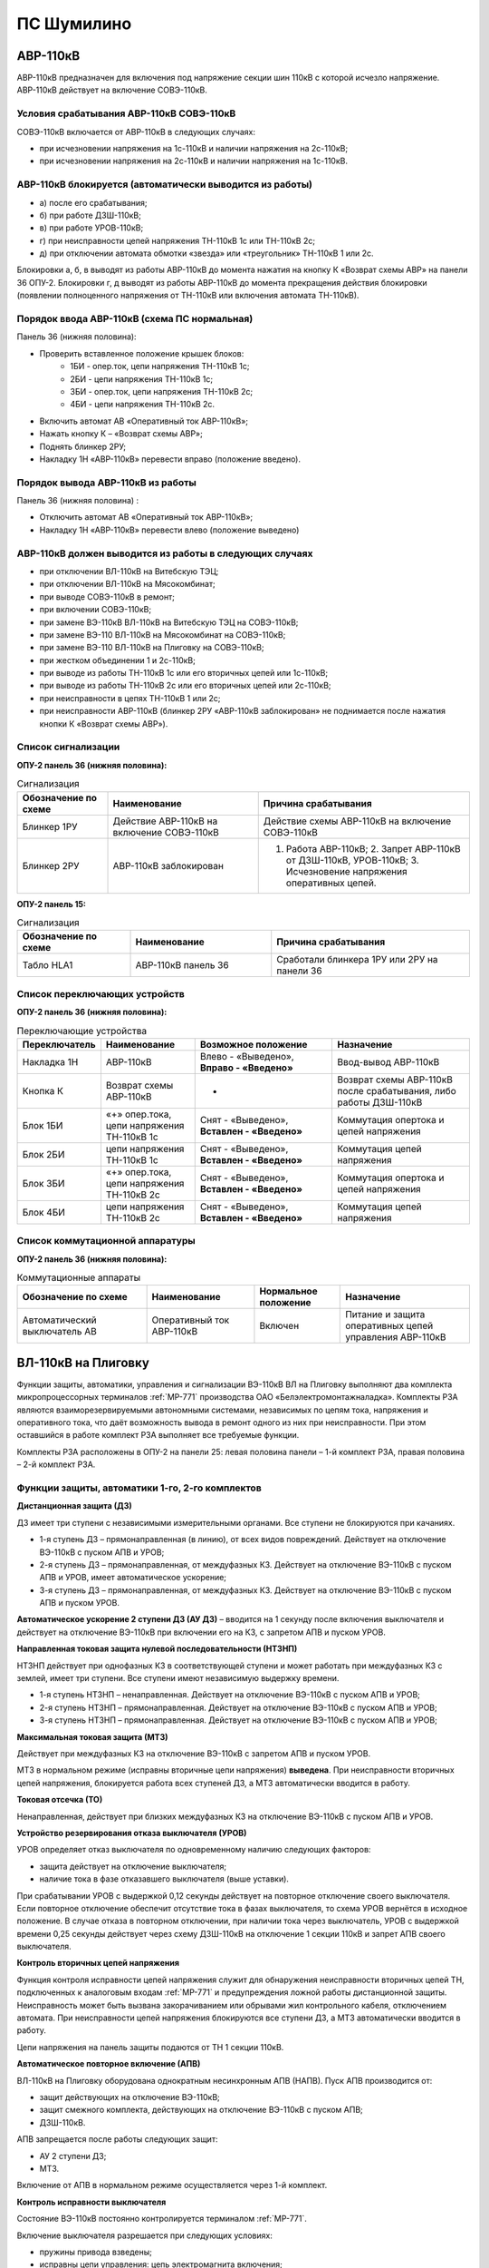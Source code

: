 ПС Шумилино
=============

АВР-110кВ
-----------------------------

АВР-110кВ предназначен для включения под напряжение секции шин 110кВ с которой исчезло напряжение. АВР-110кВ действует на включение СОВЭ-110кВ.


Условия срабатывания АВР-110кВ СОВЭ-110кВ
..........................................

СОВЭ-110кВ включается от АВР-110кВ в следующих случаях:

- при исчезновении напряжения на 1с-110кВ и наличии напряжения на 2с-110кВ;

- при исчезновении напряжения на 2с-110кВ и наличии напряжения на 1с-110кВ.


АВР-110кВ блокируется (автоматически выводится из работы)
..................................................................

- а) после его срабатывания;
- б) при работе ДЗШ-110кВ;
- в) при работе УРОВ-110кВ;
- г) при неисправности цепей напряжения ТН-110кВ 1с или ТН-110кВ 2с;
- д) при отключении автомата обмотки «звезда» или «треугольник» ТН-110кВ 1 или 2с.
Блокировки а, б, в выводят из работы АВР-110кВ до момента нажатия на кнопку К «Возврат схемы АВР» на панели 36 ОПУ-2.
Блокировки г, д выводят из работы АВР-110кВ до момента прекращения действия блокировки (появлении полноценного напряжения от ТН-110кВ или включения автомата ТН-110кВ).


Порядок ввода АВР-110кВ (схема ПС нормальная)
..................................................................

Панель 36 (нижняя половина):

- Проверить вставленное положение крышек блоков:
	- 1БИ - опер.ток, цепи напряжения ТН-110кВ 1с;
	- 2БИ - цепи напряжения ТН-110кВ 1с;
	- 3БИ - опер.ток, цепи напряжения ТН-110кВ 2с;
	- 4БИ - цепи напряжения ТН-110кВ 2с.
- Включить автомат АВ «Оперативный ток АВР-110кВ»;
- Нажать кнопку К – «Возврат схемы АВР»;
- Поднять блинкер 2РУ;
- Накладку 1Н «АВР-110кВ» перевести вправо (положение введено).


Порядок вывода АВР-110кВ из работы
..................................................................

Панель 36 (нижняя половина) :

- Отключить автомат АВ «Оперативный ток АВР-110кВ»;

- Накладку 1Н «АВР-110кВ» перевести влево (положение выведено)


АВР-110кВ должен выводится из работы в следующих случаях
...........................................................

- при отключении ВЛ-110кВ на Витебскую ТЭЦ;
- при отключении ВЛ-110кВ на Мясокомбинат;
- при выводе СОВЭ-110кВ в ремонт;
- при включении СОВЭ-110кВ;
- при замене ВЭ-110кВ ВЛ-110кВ на Витебскую ТЭЦ на СОВЭ-110кВ;
- при замене ВЭ-110 ВЛ-110кВ на Мясокомбинат на СОВЭ-110кВ;
- при замене ВЭ-110 ВЛ-110кВ на Плиговку на СОВЭ-110кВ;
- при жестком объединении 1 и 2с-110кВ;
- при выводе из работы ТН-110кВ 1с или его вторичных цепей или 1с-110кВ;
- при выводе из работы ТН-110кВ 2с или его вторичных цепей или 2с-110кВ;
- при неисправности в цепях ТН-110кВ 1 или 2с;
- при неисправности АВР-110кВ (блинкер 2РУ «АВР-110кВ заблокирован» не поднимается после нажатия кнопки К «Возврат схемы АВР»).


Список сигнализации
.....................

**ОПУ-2 панель 36 (нижняя половина):**

.. list-table:: Сигнализация
   :class: longtable
   :widths: 15 25 35
   :header-rows: 1

   * - Обозначение по схеме
     - Наименование
     - Причина срабатывания
   * - Блинкер 1РУ
     - Действие АВР-110кВ на включение СОВЭ-110кВ
     - Действие схемы АВР-110кВ на включение СОВЭ-110кВ
   * - Блинкер 2РУ
     - АВР-110кВ заблокирован
     - 1. Работа АВР-110кВ;     2. Запрет АВР-110кВ от ДЗШ-110кВ, УРОВ-110кВ;      3. Исчезновение напряжения оперативных цепей.
  
**ОПУ-2 панель 15:**

.. list-table:: Сигнализация
   :class: longtable
   :widths: 20 25 35
   :header-rows: 1

   * - Обозначение по схеме
     - Наименование
     - Причина срабатывания
   * - Табло HLA1
     - АВР-110кВ панель 36
     - Сработали блинкера 1РУ или 2РУ на панели 36


Список переключающих устройств
.................................


**ОПУ-2 панель 36 (нижняя половина):**

.. list-table:: Переключающие устройства
   :class: longtable
   :widths: 15 20 30 30
   :header-rows: 1

   * - Переключатель
     - Наименование
     - Возможное положение
     - Назначение
   * - Накладка 1Н
     - АВР-110кВ
     - Влево - «Выведено», **Вправо - «Введено»**
     - Ввод-вывод АВР-110кВ
   * - Кнопка К
     - Возврат схемы АВР-110кВ
     - -
     - Возврат схемы АВР-110кВ после срабатывания, либо работы ДЗШ-110кВ
   * - Блок 1БИ
     - «+» опер.тока, цепи напряжения ТН-110кВ 1с
     - Снят - «Выведено», **Вставлен - «Введено»**
     - Коммутация опертока и цепей напряжения
   * - Блок 2БИ
     - цепи напряжения ТН-110кВ 1с
     - Снят - «Выведено», **Вставлен - «Введено»**
     - Коммутация цепей напряжения
   * - Блок 3БИ
     - «+» опер.тока, цепи напряжения ТН-110кВ 2с
     - Снят - «Выведено», **Вставлен - «Введено»**
     - Коммутация опертока и цепей напряжения
   * - Блок 4БИ
     - цепи напряжения ТН-110кВ 2с
     - Снят - «Выведено», **Вставлен - «Введено»**
     - Коммутация цепей напряжения


Список коммутационной аппаратуры
...................................

**ОПУ-2 панель 36 (нижняя половина):**

.. list-table:: Коммутационные аппараты
   :class: longtable
   :widths: 30 25 20 30
   :header-rows: 1

   * - Обозначение по схеме
     - Наименование
     - Нормальное положение
     - Назначение
   * - Автоматический выключатель АВ
     - Оперативный ток АВР-110кВ
     - Включен
     - Питание и защита оперативных цепей управления АВР-110кВ 






ВЛ-110кВ на Плиговку
-----------------------

Функции защиты, автоматики, управления и сигнализации ВЭ-110кВ ВЛ на Плиговку выполняют два комплекта микропроцессорных терминалов :ref:`МР-771` производства OAO «Белэлектромонтажналадка». Комплекты РЗА являются взаиморезервируемыми автономными системами, независимых по цепям тока, напряжения и оперативного тока, что даёт возможность вывода в ремонт одного из них при неисправности. При этом оставшийся в работе комплект РЗА выполняет все требуемые функции. 

Комплекты РЗА расположены в ОПУ-2 на панели 25: левая половина панели – 1-й комплект РЗА, правая половина – 2-й комплект РЗА.


Функции защиты, автоматики 1-го, 2-го комплектов 
......................................................

**Дистанционная защита (ДЗ)**

ДЗ имеет три ступени с независимыми измерительными органами. Все ступени не блокируются при качаниях.

- 1-я ступень ДЗ – прямонаправленная (в линию), от всех видов повреждений. Действует на отключение ВЭ-110кВ с пуском АПВ и УРОВ;

- 2-я ступень ДЗ – прямонаправленная, от междуфазных КЗ. Действует на отключение ВЭ-110кВ с пуском АПВ и УРОВ, имеет автоматическое ускорение;

- 3-я ступень ДЗ – прямонаправленная, от междуфазных КЗ. Действует на отключение ВЭ-110кВ с пуском АПВ и пуском УРОВ.

**Автоматическое ускорение 2 ступени ДЗ (АУ ДЗ)** – вводится на 1 секунду после включения выключателя и действует на отключение ВЭ-110кВ при включении его на КЗ, с запретом АПВ и пуском УРОВ.

**Направленная токовая защита нулевой последовательности (НТЗНП)**

НТЗНП действует при однофазных КЗ в соответствующей ступени и может работать при междуфазных КЗ с землей, имеет три ступени. Все ступени имеют независимую выдержку времени.

- 1-я ступень НТЗНП – ненаправленная. Действует на отключение  ВЭ-110кВ с пуском АПВ и УРОВ;

- 2-я ступень НТЗНП – прямонаправленная. Действует на отключение ВЭ-110кВ с пуском АПВ и УРОВ;

- 3-я ступень НТЗНП – прямонаправленная. Действует на отключение ВЭ-110кВ с пуском АПВ и УРОВ;

**Максимальная токовая защита (МТЗ)**

Действует при междуфазных КЗ на отключение ВЭ-110кВ с запретом АПВ и пуском УРОВ.

МТЗ в нормальном режиме (исправны вторичные цепи напряжения) **выведена**. При неисправности вторичных цепей напряжения, блокируется работа всех ступеней ДЗ, а МТЗ автоматически вводится в работу.

**Токовая отсечка (ТО)**

Ненаправленная, действует при близких междуфазных КЗ на отключение ВЭ-110кВ с пуском АПВ и УРОВ.

**Устройство резервирования отказа выключателя (УРОВ)**

УРОВ определяет отказ выключателя по одновременному наличию следующих факторов:

- защита действует на отключение выключателя;

- наличие тока в фазе отказавшего выключателя (выше уставки).

При срабатывании УРОВ с выдержкой 0,12 секунды действует на повторное отключение своего выключателя. Если повторное отключение обеспечит отсутствие тока в фазах выключателя, то схема УРОВ вернётся в исходное положение. В случае отказа в повторном отключении, при наличии тока через выключатель, УРОВ с выдержкой времени 0,25 секунды действует через схему ДЗШ-110кВ на отключение 1 секции 110кВ и запрет АПВ своего выключателя.

**Контроль вторичных цепей напряжения**

Функция контроля исправности цепей напряжения служит для обнаружения неисправности вторичных цепей ТН, подключенных к аналоговым входам :ref:`МР-771` и предупреждения ложной работы дистанционной защиты. Неисправность может быть вызвана закорачиванием или обрывами жил контрольного кабеля, отключением автомата. При неисправности цепей напряжения блокируются все ступени ДЗ, а МТЗ автоматически вводится в работу.

Цепи напряжения на панель защиты подаются от ТН 1 секции 110кВ.

**Автоматическое повторное включение (АПВ)**

ВЛ-110кВ на Плиговку оборудована однократным несинхронным АПВ (НАПВ). 
Пуск АПВ производится от: 

- защит действующих на отключение ВЭ-110кВ;

- защит смежного комплекта, действующих на отключение ВЭ-110кВ с пуском АПВ; 

- ДЗШ-110кВ. 

АПВ запрещается после работы следующих защит:

- АУ 2 ступени ДЗ;

- МТЗ.

Включение от АПВ в нормальном режиме осуществляется через 1-й комплект.

**Контроль исправности выключателя**

Состояние ВЭ-110кВ постоянно контролируется терминалом :ref:`МР-771`.

Включение выключателя разрешается при следующих условиях:

- пружины привода взведены;

- исправны цепи управления: цепь электромагнита включения;

- наличие оперативного тока;

- давление элегаза ВЭ-110кВ в норме.

В случае понижения давления элегаза до первой уставки (сигнал) работает предупредительная сигнализация. Дальнейшее понижение давления элегаза до второй уставки (блокировка) приводит дополнительно к запрету управления выключателем – блокируются и разрываются цепи управления.

**Контроль исправности цепей электромагнитов включения и отключения**

При включенном положении ВЭ-110кВ производится постоянный контроль исправности цепей обоих электромагнитов отключения. При отключенном положении выключателя производится постоянный контроль исправности цепи электромагнита включения. При неисправности цепей электромагнитов на терминале защит загорается соответствующий светодиод. 

При невзведенном положении пружин привода и отключённом положении выключателя разрывается цепь электромагнита включения. В этом случае так-же будет срабатывать функция контроля исправности электромагнита включения.

При низком давлении элегаза и включённом положении выключателя разрываются цепи электромагнитов отключения. В этом случае так-же будет срабатывать функция контроля исправности электромагнитов отключения.

При положении ключа режима управления в приводе ВЭ-110кВ «Местное» будут разорваны цепи электромагнитов. В этом случае так-же будет срабатывать функция контроля исправности электромагнитов.

Оперативный ток
..................

Оперативный ток РЗА ВЛ-110кВ на Плиговку подается от шинок ±ШУ ОПУ-2.
Цепи оперативного тока первого комплекта и цепей управления запитаны от 1 секции ЩПТ.
Цепи оперативного тока второго комплекта и цепей второго электромагнита отключения запитаны от 2 секции ЩПТ.

Оперативный ток на шинки ±ШУ ОПУ-2 подаётся от ЩПТ, с первой и второй секции. Ввод от первой секции приходит на панель 36, второй – на панель 18, через пакетные переключатели.
При отсутствии питания от одной из секций предусмотрена возможность секционирования цепей ±ШУ при помощи пакетного переключателя на панели 18 ОПУ-2. 

ВЭ-110кВ
............

ВЛ-110кВ на Плиговку оборудована элегазовым выключателем 110кВ типа ВГТ.

Управление выключателем осуществляется за счет энергии предварительно взведенных пружин. Взвод включающих пружин может осуществляться вручную или двигателем взвода пружин. Питание двигателя взвода пружин осуществляется от щита собственных нужд, через автомат SF в шкафу подзавода двигателей ВЭ-110кВ в ОРУ-110кВ и автомат SF1 в приводе выключателя. Взвод пружин осуществляется в автоматическом режиме при невзведенном положении пружин. В ручном режиме для взвода пружин необходимо нажать и удерживать кнопку SB1 «Пуск». Режим взвода пружин переключается ключом SA4 «Режим подзавода» в приводе выключателя. Кнопка SB «Стоп» в приводе ВЭ-110кВ служит для останова взвода пружин в любом режиме. Взвод отключающих пружин осуществляется во время включения выключателя за счет энергии включающих пружин. При нахождении ключа SA4 в положении "Ручн." или при невзведенных пружинах включения ВЭ-110кВ срабатывает индикатор и работает предупредительная сигнализация.

Взведённое (растянутое) положение включающих пружин контролируется визуально в шкафу привода ВЭ-110кВ по указателю «пружины заведены».

После включения выключателя последующий взвод включающей пружины обеспечивает цикл О-В-О.

Давление элегаза в выключателе контролируется датчиком давления, который имеет две уставки. Первая срабатывает при незначительном снижении давления и действует на сигнал, вторая срабатывает при сильном снижении давления и действует на блокировку управления ВЭ-110кВ по цепи включения и отключение через основные соленоиды Y2, Y1, а также по цепи отключения через дополнительный соленоид отключения Y3. Визуальный контроль давления элегаза осуществляется по манометру, установленному на опорной балке ВЭ-110кВ. 

Управление
........................

ВЭ-110кВ имеет два режима управления: "Местный" и "Дистанционный". Режим управления устанавливается ключом SA8. В "Местном" режиме разрешается управление только кнопками в приводе SBC1 (ВКЛ) и SBT1 (ОТКЛ). В "Дистанционном" режиме управление производится:

- включение ключом с панели управления №16 через терминал :ref:`МР-771` 1-го или 2-го комплекта. Включение производится без схемы синхронизации. Здесь же расположены сигнальные лампы положения выключателя и световое табло «Вызов»;

- включение от АПВ (терминал :ref:`МР-771` 1-го или 2-го комплекта);

- отключение ключом с панели управления №16 через терминал :ref:`МР-771` 1-го и 2-го комплекта;

- отключение ключом с панели №16 помимо терминалов :ref:`МР-771`;

- отключение от защит терминала :ref:`МР-771` 1-го и 2-го комплектов;

- отключение от ДЗШ-110кВ через терминал :ref:`МР-771` 1-го и 2-го  комплектов;

- отключение от ДЗШ-110кВ помимо терминалов :ref:`МР-771`.

При установке ключа SA8 в положение "Местный" цепи управления выключателя выводятся из работы.

Дополнительный соленоид Y3 имеет свой оперативный ток, через него на отключение выключателя действуют:

- отключение ключом с панели управления №16 через терминал :ref:`МР-771` 1-го и 2-го комплекта;

- отключение ключом с панели №16 помимо терминалов :ref:`МР-771`;

- отключение от защит терминала :ref:`МР-771` 1-го и 2-го комплектов;

- отключение от ДЗШ-110кВ через терминал :ref:`МР-771` 1-го и 2-го комплектов;

- отключение от ДЗШ-110кВ помимо терминалов :ref:`МР-771`.

Каждый комплект РЗА может выполнять функцию включения ВЭ-110кВ, но введено включение может быть только на одном из двух комплектов.

Ведущий комплект по цепям включения (ключом с панели 16 через терминал :ref:`МР-771` или включение от АПВ) устанавливается ключом SAC1 на панели 25. В нормальном режиме ведущий 1-ый комплект.

При неисправности терминала :ref:`МР-771` 1-го комплекта функцию включения необходимо перевести ключом SAC1 на 2-й комплект.

После включения ВЭ-110кВ происходит блокировка АПВ на 30 секунд.        

В схеме автоматики ВЭ-110кВ ВЛ на Плиговку для защиты от повреждений при операциях включения и отключения предусмотрены следующие контроли, блокировки и защиты:

- блокировка от многократных включений на короткое замыкание. Обеспечивает однократность включающего импульса, поданного от ключа управления при включении выключателя 110кВ на короткое замыкание.   
      
- контроль готовности привода к включению. Предназначен для сигнализации и запрета включения выключателя при незаведенной до конца включающей пружине или при снижении давления элегаза ниже блокирующей уставки.

Измерение
............

На линии имеются следующие приборы измерения:

- амперметр, ваттметр и варметр – расположены на панели 16 ОПУ-2;

- учет электроэнергии по ВЛ осуществляется счётчиком СС-301 активной и реактивной энергии "прием" и "отдача", установленным на панели учета №36;

- преобразователь телеизмерения: преобразователь тока фазы В.

В аварийный регистратор ПАРМА заведены следующие сигналы ВЛ-110кВ на Плиговку:
 
- аналоговые сигналы - токи IА, IВ, IС, IN; 

- дискретные сигналы: работа ДЗ, работа НТЗНП, работа АПВ, работа 1ЭО, положение ВЭ-110кВ.

Сигнализация
.................

Цепи сигнализации запитаны от шинок "±ШС" ОПУ-2. На панели 25 расположены:

- переключатель 1SA7 «Сигнализации 1 комплекта», для отключения внешней сигнализации 1 комплекта;

- переключатель 2SA7 «Сигнализации 2 комплекта», для отключения внешней сигнализации 2 комплекта;

- сигнальная лампа HLW «Блинкер не поднят», на лампу заведена работа всех защит и все сигналы неисправности 1-го и 2-го комплектов;

- кнопка 1SB1 служит для сброса светодиодов и ламп сигнализации 1 комплекта;

- кнопка 2SB1 служит для сброса светодиодов и ламп сигнализации 2 комплекта.

На панели управления 16 расположены сигнальные лампы положения выключателя и световое табло.

При выводе из работы одного из комплектов защиты, выводится и его действие на сигнализацию соответствующим переключателем.

Указания дежурному персоналу
..................................

1. При исчезновении оперативного тока 1-го или 2-го комплекта защит и невозможности восстановить его или при неисправности терминала :ref:`МР-771` с разрешения диспетчера ОДС комплект защит вывести из работы и сообщить персоналу СРЗАИ.

2. Вывод из работы 1-го комплекта защит:

- в шкафу №25 (левая половина) перевести в положение «Выведено» ключи 1SA2, 1SA3, 1SA5, 1SA7, вынуть крышки блоков 1SG3, 1SG4;

- в шкафу №25 перевести в положение «2-й комплект» ключ SAC1.

3. Вывод из работы 2-го комплекта защит:

- в шкафу №25 (правая половина) перевести в положение «Выведено» ключи 2SA2, 2SA3, 2SA5, 2SA7, вынуть крышки блоков 2SG3, 2SG4;

- в шкафу №25 проверить положение «1-й комплект» ключа SAC1.

4. Ввод в работу 1-го комплекта защит:

- в шкафу №25 (левая половина) проверить отсутствие сигнализации неисправности терминала :ref:`МР-771` – свечение зеленого индикатора «Работа»; перевести в положение «Работа» ключи 1SA2, 1SA3, 1SA5, 1SA7, проверить вставленное положение крышек блоков 1SG1, 1SG2; вставить крышки блоков 1SG3, 1SG4;

- в шкафу №25 перевести в положение «1-й комплект» ключ SAC1.

5. Ввод в работу 2-го комплекта защит:

- в шкафу №25 (правая половина) проверить отсутствие сигнализации неисправности терминала :ref:`МР-771` – свечение зеленого индикатора «Работа»; перевести в положение «Работа» ключи 2SA2, 2SA3, 2SA5, 2SA7, проверить вставленное положение крышек блоков 2SG1, 2SG2; вставить крышки блоков 2SG3, 2SG4;

- в шкафу №25 проверить положение «1-й комплект» ключа SAC1.

6. При появлении сигнала неисправности цепей переменного напряжения диспетчер РДС должен доложить диспетчеру ОДС, персоналу СРЗАИ и принять меры к устранению неисправности.

7. При поступлении сигнала неисправности терминала – на терминале :ref:`МР-771` мигает красным цветом светодиод «Работа», загорается индикатор И12, диспетчер должен: 

- переписать в оперативный журнал информацию о неисправности, из журналов терминала;

- доложить диспетчеру ОДС, с его разрешения вывести из работы неисправный комплект и сообщить персоналу СРЗАИ.

8. При выводе из работы УРОВ-110кВ, а также при выводе в ремонт ВЭ-110кВ ВЛ на Плиговку необходимо перевести в положение «Выведено» ключи 1SA2, 2SA2 в шкафу №25.


Список сигнализации
.....................

**ОПУ-2:**

**Шкаф №25 РЗА ВЛ-110кВ на Плиговку:** 


- **Терминал** :ref:`МР-771`

.. list-table:: Индикаторы терминала :ref:`МР-771`
   :class: longtable
   :widths: 10 10 30 30 30
   :header-rows: 1

   * - Индикатор
     - Цвет
     - Наименование
     - Значение
     - Причина работы
   * - Работа
     - Зелёный
     - -
     - Нормальная работа устройства
     - -
   * - Работа
     - Красный
     - -
     - Аппаратная неисправность устройства
     - -
   * - И1
     - Красный
     - ДЗ
     - Отключение от 1,2,3 ступени ДЗ
     - Работа защиты
   * - И1
     - Зелёный
     - АУ ДЗ
     - Отключение от автоматического ускорения 2 ступени ДЗ
     - Работа защиты
   * - И2
     - Красный
     - НТЗНП
     - Отключение от 1 ступени НТЗНП
     - Работа защиты
   * - И2
     - Зелёный
     - НТЗНП
     - Отключение от 2,3 ступени НТЗНП
     - Работа защиты
   * - И3
     - Красный
     - ТО
     - Отключение от токовой отсечки
     - Работа защиты
   * - И3
     - Зелёный
     - МТЗ
     - Отключение от МТЗ
     - Работа защиты
   * - И4
     - Красный
     - УРОВ
     - Действие УРОВ на отключение IСШ-110кВ
     - Работа УРОВ ВЛ на Плиговку
   * - И5
     - Красный
     - Отключение от ДЗШ
     - Действие ДЗШ на отключение через терминал МР-771
     - Отключение ВЭ-110кВ от схемы ДЗШ
   * - И6
     - Красный
     - Отключение от 1к/2к РЗА
     - Отключение от смежного комплекта РЗА
     - Отключение от смежного комплекта РЗА
   * - И7
     - Зелёный
     - АПВ
     - Работа АПВ
     - Работа АПВ
   * - И8
     - Красный
     - Неисправность цепей напряжения
     - Неисправность цепей напряжения ТН 1с-110кВ
     - Неисправность в цепях ТН 1с-110кВ
   * - И9
     - Красный
     - Неисправность цепей управления
     - Неисправность цепей ЭВ, 1ЭО
     - Обрыв цепи включения или отключения; Отключен автомат 4SF3.
   * - И9
     - Зелёный
     - Неисправность цепей управления
     - Неисправность цепей 2ЭО
     - Обрыв цепи отключения; Отключен автомат 4SF4.
   * - И10
     - Красный
     - Снижение давления элегаза
     - Блокировка управления по давлению элегаза
     - Снижение давления элегаза с запретом управления
   * - И10
     - Зелёный
     - Снижение давления элегаза
     - Сигнализация по давлению элегаза
     - Снижение давления элегаза (сигнальная ступень)
   * - И11
     - Красный
     - Неисправность ВЭ
     - Не взведены пружины привода
     - Привод не взведен. Отключен автомат цепей взвода пружин.
   * - И11
     - Зелёный
     - Неисправность ВЭ
     - Режим взвода пружин «Ручной»; Отключен автомат взвода пружин либо обогрева в приводе
     - в шкафу привода ВЭ-110кВ: Отключен автомат SF1 и(или) SF2, переключатель SA4 в режиме «РУЧ»
   * - И12
     - Красный
     - Неисправность МР771
     - Аппаратная неисправность, программная неисправность, неисправность логики
     - Неисправность терминала защиты

- **Дверь шкафа №25**

.. list-table:: Дверь шкафа
   :class: longtable
   :widths: 10 10 30 30 30
   :header-rows: 1

   * - Индикатор
     - Цвет
     - Наименование
     - Значение
     - Причина работы
   * - HLW
     - Оранжевый
     - Вызов
     - Общепанельная лампа
     - Срабатывание сигнализации, либо защиты, требующие внимания


**Панель 16:** 

.. list-table:: Световое табло
   :class: longtable
   :widths: 10 10 30 30 30
   :header-rows: 1

   * - Индикатор
     - Цвет
     - Наименование
     - Значение
     - Причина работы
   * - ТС
     - Белый
     - Вызов к панели 25
     - Сигнальное табло
     - Срабатывание сигнализации, либо защиты, требующие внимания в шкафу №25


.. table:: **Список сигналов журнала аварий МР-771 и действия оперативного персонала**

    +-----------------+---------------------------+-----------------------+
    | Сообщение       | Причина работы            | Действие              |
    +=================+===========================+=======================+
    | Отключение Z1   | 1-я ступень ДЗ (при       | Доложить в ОДС        |
    |                 | однофазных КЗ)            |                       |
    +-----------------+---------------------------+-----------------------+
    | Отключение Z2   |                           | 2-я ступень ДЗ        |
    +-----------------+---------------------------+-----------------------+
    | Отключение Z3   |                           | 3-я ступень ДЗ        |
    +-----------------+---------------------------+-----------------------+
    | Отключение Z4   |                           | 1-я ступень ДЗ (при   |
    |                 |                           | междуфазных КЗ)       |
    +-----------------+---------------------------+-----------------------+
    | Отключение I*>1 |                           | 1-я ступень НТЗНП     |
    +-----------------+---------------------------+-----------------------+
    | Отключение I*>2 |                           | 2-я ступень НТЗНП     |
    +-----------------+---------------------------+-----------------------+
    | Отключение I*>3 |                           | 3-я ступень НТЗНП     |
    +-----------------+---------------------------+-----------------------+
    | Отключение I>1  |                           | Токовая отсечка       |
    +-----------------+---------------------------+-----------------------+
    | Отключение I>3  | МТЗ                       | Доложить в ОДС;       |
    |                 |                           |                       |
    |                 |                           | Выяснить причину      |
    |                 |                           | неисправности в цепях |
    |                 |                           | ТН.                   |
    +-----------------+---------------------------+-----------------------+
    | Отключение      | Действие УРОВ «на себя»   | Сообщить в СРЗАИ;     |
    | УРОВ1           |                           |                       |
    |                 |                           | Осмотреть привод      |
    |                 |                           | ВЭ-110кВ.             |
    +-----------------+---------------------------+-----------------------+
    | Отключение      | Отключение от ДЗШ         | При работе ДЗШ-110кВ  |
    | Внеш.1          |                           | - Осмотреть 1с-110кВ; |
    |                 |                           |                       |
    |                 |                           | При несрабатывании    |
    |                 |                           | ДЗШ-110кВ – ключ SA3  |
    |                 |                           | на панели 29          |
    |                 |                           | перевести в положение |
    |                 |                           | «Выведено» и включить |
    |                 |                           | ВЛ. Сообщить в СРЗАИ. |
    +-----------------+---------------------------+-----------------------+
    | Отключение      | Отключение от смежного    | При работе защит      |
    | Внеш.2          | к-та                      | смежного комплекта –  |
    |                 |                           | действия не           |
    |                 | с пуском АПВ              | требуются.            |
    |                 |                           |                       |
    |                 |                           | При несрабатывании    |
    |                 |                           | защит смежного        |
    |                 |                           | комплекта – ключ 1SA5 |
    |                 |                           | (2SA5) на панели 25   |
    |                 |                           | перевести в положение |
    |                 |                           | «Выведено» и включить |
    |                 |                           | ВЛ. Сообщить в СРЗАИ. |
    +-----------------+---------------------------+-----------------------+
    | Отключение      |                           | Отключение от         |
    | Внеш.3          |                           | смежного к-та         |
    |                 |                           |                       |
    |                 |                           | с запретом АПВ        |
    +-----------------+---------------------------+-----------------------+
    | Сигнализация    | Снижение давления элегаза | Проверить показания   |
    | Внеш.4          |                           | манометра на раме     |
    |                 | с блокировкой             | ВЭ-110кВ. Сообщить в  |
    |                 |                           | СРЗАИ и СПС.          |
    +-----------------+---------------------------+-----------------------+
    | Сигнализация    |                           | Снижение давления     |
    | Внеш.5          |                           | элегаза на сигнал     |
    +-----------------+---------------------------+-----------------------+
    | Сигнализация    | Обрыв цепей               | Проверить включенное  |
    | Внеш.6          | электромагнита включения  | состояние             |
    |                 |                           | автоматических        |
    |                 |                           | выключателей цепей    |
    |                 |                           | управления на панели  |
    |                 |                           | 16;                   |
    |                 |                           |                       |
    |                 |                           | Проверить вставленное |
    |                 |                           | положение крышек      |
    |                 |                           | блоков 1SG3, 1SG4,    |
    |                 |                           | 2SG3, 2SG4, на панели |
    |                 |                           | 25;                   |
    |                 |                           |                       |
    |                 |                           | Осмотреть привод      |
    |                 |                           | ВЭ-110кВ;             |
    |                 |                           |                       |
    |                 |                           | Проверить давление    |
    |                 |                           | элегаза.              |
    |                 |                           |                       |
    |                 |                           | Сообщить в СРЗАИ.     |
    +-----------------+---------------------------+-----------------------+
    | Сигнализация    |                           | Обрыв цепей первого   |
    | Внеш.7          |                           | электромагнита        |
    |                 |                           | отключения            |
    +-----------------+---------------------------+-----------------------+
    | Сигнализация    |                           | Обрыв цепей второго   |
    | Внеш.8          |                           | электромагнита        |
    |                 |                           | отключения            |
    +-----------------+---------------------------+-----------------------+
    | Сигнализация    | Привод не взведён         | Осмотреть привод      |
    | Внеш.9          |                           | ВЭ-110кВ;             |
    |                 |                           |                       |
    |                 |                           | Проверить включённое  |
    |                 |                           | состояния             |
    |                 |                           | автоматических        |
    |                 |                           | выключателей цепей    |
    |                 |                           | взвода привода.       |
    |                 |                           |                       |
    |                 |                           | Взвести вручную.      |
    |                 |                           |                       |
    |                 |                           | Сообщить в СРЗАИ и    |
    |                 |                           | СПС.                  |
    +-----------------+---------------------------+-----------------------+
    | Сигнализация    | Режим взвода пружин       | Ключ SA4 в приводе    |
    | Внеш.11         | «Ручной» (ключ SA4 в      | ВЭ-110кВ перевести в  |
    |                 | приводе)                  | положение «АВТ».      |
    |                 |                           |                       |
    |                 | Отключен автомат SF1 или  | Включить              |
    |                 | SF2 в приводе ВЭ-110кВ    | автоматические        |
    |                 |                           | выключатели SF1 или   |
    |                 |                           | SF2 в приводе         |
    |                 |                           | ВЭ-110кВ.             |
    +-----------------+---------------------------+-----------------------+

.. table:: **Список сигналов журнала системы МР-771 и действия оперативного персонала**

    +-----------------------------+--------------------+-------------------+
    | Сообщение                   | Причина            | Действие          |
    |                             |                    | персонала         |
    +-----------------------------+--------------------+-------------------+
    | Ошибочное сообщение         | Информация         | Сообщить в СРЗАИ  |
    +-----------------------------+--------------------+-------------------+
    | Устройство выключено        | Информация         |                   |
    +-----------------------------+--------------------+-------------------+
    | Устройство включено         | Информация         |                   |
    +-----------------------------+--------------------+-------------------+
    | Уставки изменены            | Информация         | Сообщить в СРЗАИ  |
    +-----------------------------+--------------------+-------------------+
    | Сброс журнала системы       | Информация         |                   |
    +-----------------------------+--------------------+-------------------+
    | Сброс журнала аварий        | Информация         |                   |
    +-----------------------------+--------------------+-------------------+
    | Сброс осциллографа          | Информация         |                   |
    +-----------------------------+--------------------+-------------------+
    | Ошибка модуля 1 (код        | Неисправность      | Вывести комплект  |
    | ошибки)                     | устройства         |                   |
    +-----------------------------+--------------------+-------------------+
    | Норма модуля 1              | Информация         |                   |
    +-----------------------------+--------------------+-------------------+
    | Ошибка модуля 2 (код        | Неисправность      | Вывести комплект  |
    | ошибки)                     | устройства         |                   |
    +-----------------------------+--------------------+-------------------+
    | Норма модуля 2              | Информация         |                   |
    +-----------------------------+--------------------+-------------------+
    | Ошибка модуля 3 (код        | Неисправность      | Вывести комплект  |
    | ошибки)                     | устройства         |                   |
    +-----------------------------+--------------------+-------------------+
    | Норма модуля 3              | Информация         |                   |
    +-----------------------------+--------------------+-------------------+
    | Ошибка модуля 4 (код        | Неисправность      | Вывести комплект  |
    | ошибки)                     | устройства         |                   |
    +-----------------------------+--------------------+-------------------+
    | Норма модуля 4              | Информация         |                   |
    +-----------------------------+--------------------+-------------------+
    | Ошибка модуля 5 (код        | Неисправность      | Вывести комплект  |
    | ошибки)                     | устройства         |                   |
    +-----------------------------+--------------------+-------------------+
    | Норма модуля 5              | Информация         |                   |
    +-----------------------------+--------------------+-------------------+
    | Ошибка шины SPI             | Неисправность      | Вывести комплект  |
    |                             | устройства         |                   |
    +-----------------------------+--------------------+-------------------+
    | Норма шины SPI              | Информация         |                   |
    +-----------------------------+--------------------+-------------------+
    | Ошибка шины MCBSP           | Неисправность      | Вывести комплект  |
    |                             | устройства         |                   |
    +-----------------------------+--------------------+-------------------+
    | Норма шины MCBSP            | Информация         |                   |
    +-----------------------------+--------------------+-------------------+
    | Ошибка уставок              | Неисправность      | Вывести комплект  |
    |                             | устройства         |                   |
    +-----------------------------+--------------------+-------------------+
    | Ошибка группы уставок       | Неисправность      | Вывести комплект  |
    |                             | устройства         |                   |
    +-----------------------------+--------------------+-------------------+
    | Ошибка пароля               | Неисправность      | Сообщить в СРЗАИ  |
    |                             | устройства         |                   |
    +-----------------------------+--------------------+-------------------+
    | Ошибка журнала аварий       | Неисправность      | Сообщить в СРЗАИ  |
    |                             | устройства         |                   |
    +-----------------------------+--------------------+-------------------+
    | Ошибка журнала системы      | Неисправность      | Сообщить в СРЗАИ  |
    |                             | устройства         |                   |
    +-----------------------------+--------------------+-------------------+
    | Ошибка осциллографа         | Неисправность      | Сообщить в СРЗАИ  |
    |                             | устройства         |                   |
    +-----------------------------+--------------------+-------------------+
    | Меню – уставки изменены     | Информация         | Сообщить в СРЗАИ  |
    +-----------------------------+--------------------+-------------------+
    | Ошибка внешняя              | Информация         | Сообщить в СРЗАИ  |
    | неисправность               |                    |                   |
    +-----------------------------+--------------------+-------------------+
    | Норма внешняя неисправность | Информация         |                   |
    +-----------------------------+--------------------+-------------------+
    | Uавс < 5В                   | Неиспр-ть цепей    | Проверить цепи    |
    |                             | напряжения         | напряжения        |
    +-----------------------------+--------------------+-------------------+
    | Uф < 5В                     | Неиспр-ть цепей    | Проверить цепи    |
    |                             | напряжения         | напряжения        |
    +-----------------------------+--------------------+-------------------+
    | Ошибка Un < 5b              | Неиспр-ть цепей    | Проверить цепи    |
    |                             | напряжения         | напряжения        |
    +-----------------------------+--------------------+-------------------+
    | Норма Un < 5b               | Информация         |                   |
    +-----------------------------+--------------------+-------------------+
    | Ошибка частоты              | Неиспр-ть цепей    | Проверить цепи    |
    |                             | напряжения         | напряжения        |
    +-----------------------------+--------------------+-------------------+
    | Норма частоты               | Информация         |                   |
    +-----------------------------+--------------------+-------------------+
    | Группа уставок изменена     | Информация         |                   |
    +-----------------------------+--------------------+-------------------+
    | Пароль изменен              | Информация         |                   |
    +-----------------------------+--------------------+-------------------+
    | Меню – индикация сброшена   | Информация         |                   |
    +-----------------------------+--------------------+-------------------+
    | Интерфейс – индикация       | Информация         |                   |
    | сброшена                    |                    |                   |
    +-----------------------------+--------------------+-------------------+
    | Внешний – индикация         | Информация         |                   |
    | сброшена                    |                    |                   |
    +-----------------------------+--------------------+-------------------+
    | Выключатель отключен        | Информация         |                   |
    +-----------------------------+--------------------+-------------------+
    | Выключатель включен         | Информация         |                   |
    +-----------------------------+--------------------+-------------------+
    | Выключатель блокирован      | Неисправность      | Сообщить в СРЗАИ, |
    |                             | выключателя        | СПС               |
    +-----------------------------+--------------------+-------------------+
    | Отказ выключателя           | Неисправность      | Сообщить в СРЗАИ, |
    |                             | выключателя        | СПС               |
    +-----------------------------+--------------------+-------------------+
    | Неисправность выключателя   | Неисправность      | Сообщить в СРЗАИ, |
    |                             | выключателя        | СПС               |
    +-----------------------------+--------------------+-------------------+
    | Внеш.неиспр. выключателя    | Неисправность      | Сообщить в СРЗАИ, |
    |                             | выключателя        | СПС               |
    +-----------------------------+--------------------+-------------------+
    | Неиспр.управ. выключателя   | Неисправность      | Сообщить в СРЗАИ, |
    |                             | выключателя        | СПС               |
    +-----------------------------+--------------------+-------------------+
    | Работа УРОВ2                | Неисправность      | Сообщить в СРЗАИ, |
    |                             | выключателя        | СПС               |
    +-----------------------------+--------------------+-------------------+
    | Защита отключить            | Информация         |                   |
    +-----------------------------+--------------------+-------------------+
    | АПВ блокировано             | Информация         |                   |
    +-----------------------------+--------------------+-------------------+
    | АПВ вн.блокировка           | Информация         |                   |
    +-----------------------------+--------------------+-------------------+
    | Запуск АПВ 1 крат           | Информация         |                   |
    +-----------------------------+--------------------+-------------------+
    | АПВ включить                | Информация         |                   |
    +-----------------------------+--------------------+-------------------+
    | Ключ отключить              | Информация         |                   |
    +-----------------------------+--------------------+-------------------+
    | Ключ включить               | Информация         |                   |
    +-----------------------------+--------------------+-------------------+
    | Кнопка сброса ресурса выкл. | Информация         |                   |
    +-----------------------------+--------------------+-------------------+
    | Логика: (по старту) ошибка  | Неисправность      | Сообщить в СРЗАИ  |
    | программы                   | устройства         |                   |
    +-----------------------------+--------------------+-------------------+
    | Логика: (по старту) ошибка  | Неисправность      | Сообщить в СРЗАИ  |
    | пароля                      | устройства         |                   |
    +-----------------------------+--------------------+-------------------+
    | Логика: (по старту) ошибка  | Неисправность      | Сообщить в СРЗАИ  |
    | запуска                     | устройства         |                   |
    +-----------------------------+--------------------+-------------------+
    | Логика: (по старту) ошибка  | Неисправность      | Сообщить в СРЗАИ  |
    | конфигурации                | устройства         |                   |
    +-----------------------------+--------------------+-------------------+
    | Логика: (по старту) ошибка  | Неисправность      | Сообщить в СРЗАИ  |
    | меню                        | устройства         |                   |
    +-----------------------------+--------------------+-------------------+
    | Логика: (выполнение) ошибка | Неисправность      | Сообщить в СРЗАИ  |
    | тайм аут                    | устройства         |                   |
    +-----------------------------+--------------------+-------------------+
    | Логика: (выполнение) ошибка | Неисправность      | Сообщить в СРЗАИ  |
    | размера                     | устройства         |                   |
    +-----------------------------+--------------------+-------------------+
    | Логика: (выполнение) ошибка | Неисправность      | Сообщить в СРЗАИ  |
    | команда                     | устройства         |                   |
    +-----------------------------+--------------------+-------------------+
    | Логика: (выполнение) ошибка | Неисправность      | Сообщить в СРЗАИ  |
    | аргумент                    | устройства         |                   |
    +-----------------------------+--------------------+-------------------+
    | Меню: сброс конфигурации    | Информация         | Вывести комплект  |
    +-----------------------------+--------------------+-------------------+
    | Меню: сброс СП-логики       | Информация         | Вывести комплект  |
    +-----------------------------+--------------------+-------------------+
    | Меню - время изменено       | Информация         |                   |
    +-----------------------------+--------------------+-------------------+
    | Блокировка включения по     | Информация         |                   |
    | защите                      |                    |                   |
    +-----------------------------+--------------------+-------------------+
    | Неисправность ТН: 3U0       | Неиспр-ть цепей    | Проверить цепи    |
    |                             | напряжения         | напряжения        |
    +-----------------------------+--------------------+-------------------+
    | Неисправность ТН: U2        | Неиспр-ть цепей    | Проверить цепи    |
    |                             | напряжения         | напряжения        |
    +-----------------------------+--------------------+-------------------+
    | Неисправность ТН:           | Неиспр-ть цепей    | Проверить цепи    |
    | выключатель отключен        | напряжения         | напряжения        |
    +-----------------------------+--------------------+-------------------+
    | Неисправность ТН: обрыв 3-х | Неиспр-ть цепей    | Проверить цепи    |
    | фаз                         | напряжения         | напряжения        |
    +-----------------------------+--------------------+-------------------+
    | Меню - пуск осциллографа    | Информация         |                   |
    +-----------------------------+--------------------+-------------------+
    | Меню - группа уставок 1     | Информация         |                   |
    +-----------------------------+--------------------+-------------------+
    | Меню - группа уставок 2     | Информация         |                   |
    +-----------------------------+--------------------+-------------------+
    | Группа уставок 1            | Информация         |                   |
    +-----------------------------+--------------------+-------------------+
    | Группа уставок 2            | Информация         |                   |
    +-----------------------------+--------------------+-------------------+
    | Запрет АПВ                  | Информация         |                   |
    +-----------------------------+--------------------+-------------------+
    | АПВ готовность              | Информация         |                   |
    +-----------------------------+--------------------+-------------------+
    | Меню: сброс ППЗУ            | Информация         | Вывести комплект  |
    +-----------------------------+--------------------+-------------------+
    | Работа УРОВ1                | Неисправность      | Сообщить в СРЗАИ, |
    |                             | выключателя        | СПС               |
    +-----------------------------+--------------------+-------------------+
    | УРОВ откл.                  | Неисправность      | Сообщить в СРЗАИ, |
    |                             | выключателя        | СПС               |
    +-----------------------------+--------------------+-------------------+
    | Внешняя блокировка УРОВ     | Информация         |                   |
    +-----------------------------+--------------------+-------------------+
    | Сброс внешней блокир. УРОВ  | Информация         |                   |
    +-----------------------------+--------------------+-------------------+
    | Запуск реж. эмуляции 1 без  | Информация         | Сообщить в СРЗАИ  |
    | бл-ки выходов               |                    |                   |
    +-----------------------------+--------------------+-------------------+
    | Запуск реж. эмуляции 1 с    | Информация         | Сообщить в СРЗАИ  |
    | бл-кой выходов              |                    |                   |
    +-----------------------------+--------------------+-------------------+
    | Запуск реж. эмуляции 2 без  | Информация         | Сообщить в СРЗАИ  |
    | бл-ки выходов               |                    |                   |
    +-----------------------------+--------------------+-------------------+
    | Остановка режима эмуляции   | Информация         | Сообщить в СРЗАИ  |
    +-----------------------------+--------------------+-------------------+


Список переключающих устройств
.................................

Наименования переключающих устройств в зависимости от их типа выполнены в соответствии с существующими нормативами:

- SA, SAC – переключатель;

- SG – испытательный блок с крышкой;

- SB – кнопка.

**ОПУ-2: Шкаф №25 РЗА ВЛ-110кВ на Плиговку:** 

.. list-table:: Переключатели в шкафу №25 РЗА ВЛ-110кВ на Плиговку
   :class: longtable
   :widths: 10 20 30 30
   :header-rows: 1

   * - Переключатель
     - Наименование
     - Возможное положение
     - Назначение
   * - SAC1
     - Фиксация управления
     - **1-«1 комплект»**, 2-«2 комплект»
     - Выбор ведущего комплекта
   * - 1SA1
     - Резерв
     - -
     - -
   * - 1SA2
     - УРОВ
     - OFF-«Выведено», **ON-«Работа»**
     - Ввод-вывод УРОВ 1 комплекта
   * - 1SA3
     - АПВ
     - OFF-«Выведено», **ON-«Работа»**
     - Ввод-вывод АПВ 1 комплекта
   * - 1SA4
     - Резерв
     - -
     - -
   * - 1SA5
     - Действие на 2к РЗА
     - OFF-«Выведено», **ON-«Работа»**
     - Ввод-вывод действия отключения от 1 комплекта в 2 комплект
   * - 1SA6
     - Резерв
     - -
     - -
   * - 1SA7
     - Сигнализация
     - OFF-«Выведено», **ON-«Работа»**
     - Ввод-вывод сигнализации 1 комплекта
   * - 1SA8
     - Резерв
     - -
     - -
   * - 1SB1
     - Сброс сигнализации
     - -
     - Сброс индикации терминала 1 комплекта
   * - 1SG1
     - Цепи тока 1к РЗА
     - Снят-«Выведен 1к», **Вставлен-«Введен 1к»**
     - Ввод-вывод токовых цепей 1 комплекта
   * - 1SG2
     - Цепи напряжения 1к РЗА
     - Снят-«Выведен 1к», **Вставлен-«Введен 1к»**
     - Ввод-вывод цепей напряжения 1 комплекта
   * - 1SG3
     - Управление выключателем СВ, 1СО
     - Снят-«Выведен 1к», **Вставлен-«Введен 1к»**
     - Ввод-вывод действия 1 комплекта в цепи управления
   * - 1SG4
     - Управление выключателем 2СО
     - Снят-«Выведен 1к», **Вставлен-«Введен 1к»**
     - Ввод-вывод действия 1 комплекта в цепи второго электромагнита
   * - 2SA1
     - Резерв
     - -
     - -
   * - 2SA2
     - УРОВ
     - OFF-«Выведено», **ON-«Работа»**
     - Ввод-вывод УРОВ 2 комплекта
   * - 2SA3
     - АПВ
     - OFF-«Выведено», **ON-«Работа»**
     - Ввод-вывод АПВ 2 комплекта
   * - 2SA4
     - Резерв
     - -
     - -
   * - 2SA5
     - Действие на 1к РЗА
     - OFF-«Выведено», **ON-«Работа»**
     - Ввод-вывод действия отключения от 2 комплекта в 1 комплект
   * - 2SA6
     - Резерв
     - -
     - -
   * - 2SA7
     - Сигнализация
     - OFF-«Выведено», **ON-«Работа»**
     - Ввод-вывод сигнализации 2 комплекта
   * - 2SA8
     - Резерв
     - -
     - -
   * - 2SB1
     - Сброс сигнализации
     - -
     - Сброс индикации терминала 2 комплекта
   * - 2SG1
     - Цепи тока 2к РЗА
     - Снят-«Выведен 2к», **Вставлен-«Введен 2к»**
     - Ввод-вывод токовых цепей 2 комплекта
   * - 2SG2
     - Цепи напряжения 2к РЗА
     - Снят-«Выведен 2к», **Вставлен-«Введен 2к»**
     - Ввод-вывод цепей напряжения 2 комплекта
   * - 2SG3
     - Управление выключателем СВ, 1СО
     - Снят-«Выведен 2к», **Вставлен-«Введен 2к»**
     - Ввод-вывод действия 2 комплекта в цепи управления
   * - 2SG4
     - Управление выключателем 2СО
     - Снят-«Выведен 2к», **Вставлен-«Введен 2к»**
     - Ввод-вывод действия 2 комплекта в цепи второго электромагнита

**ОПУ-2: Панель 16:** 

.. list-table:: Ключ управления
   :class: longtable
   :widths: 10 20 20 30
   :header-rows: 1

   * - Переключатель
     - Наименование
     - Возможное положение
     - Назначение
   * - SAC3
     - Управление ВЭ-110кВ ВЛ на Плиговку
     - 1-«Отключить», **0**, 2-«Включить»
     - Ключ управления ВЭ-110кВ

**ОРУ-110кВ: Привод ВЭ-110кВ на Плиговку:** 

.. list-table:: Переключатели в приводе
   :class: longtable
   :widths: 10 20 20 30
   :header-rows: 1

   * - Переключатель
     - Наименование
     - Возможное положение
     - Назначение
   * - SA4
     - Режим подзавода ВЭ-110кВ
     - **Вверх-«Автоматический»**, Вправо-«Ручной»
     - Переключение режима взвода привода
   * - SA8
     - Режим управления ВЭ-110кВ
     - **Вверх-«Дистанционный»**, Вправо-«Местный»
     - Переключение режима управления


Список коммутационной аппаратуры
...................................

**ОПУ-2: Панель 16:** 

- Автомат 3SF1 "1к РЗА ВЛ на Плиговку" - Оперативный ток 1-го комплекта защит. **Включен**

- Автомат 3SF2 "2к РЗА ВЛ на Плиговку" - Оперативный ток 2-го комплекта защит. **Включен**

- Автомат 3SF3 "Цепи управления ВЭ-110кВ ВЛ на Плиговку" - Питание и защита цепей управления ВЭ-110кВ. **Включен**

- Автомат 3SF4 "Цепи 2ЭО ВЭ-110кВ ВЛ на Плиговку" - Питание и защита цепей электромагнита отключения ВЭ-110кВ. **Включен**

**ОРУ-110кВ: Шкаф подзавода двигателей ВЭ-110кВ:** 

- Автомат SF "Питание двигателя взвода пружин ВЭ-110кВ ВЛ на Плиговку" - Питание и защита цепей взвода пружин привода ВЭ-110кВ. **Включен**

**ОРУ-110кВ: Привод ВЭ-110кВ:** 

- Автомат SF1 "Питание двигателя подзавода" - Питание и защита цепей взвода пружин привода ВЭ-110кВ. **Включен**

- Автомат SF2 "Обогрев" - Питание и защита цепей обогрева шкафа привода ВЭ-110кВ. **Включен**


